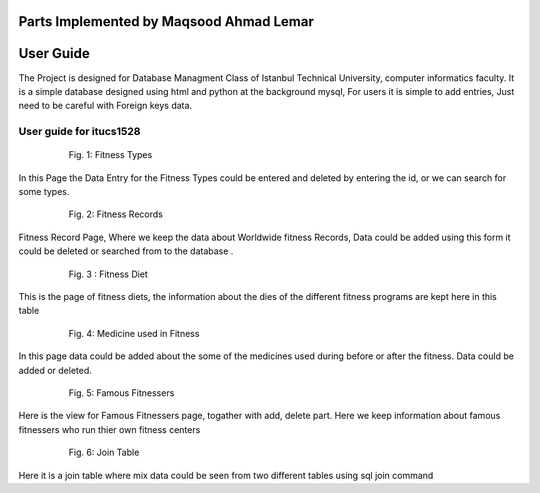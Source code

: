 Parts Implemented by Maqsood Ahmad Lemar
================================

User Guide
==========

The Project is designed for Database Managment Class of Istanbul Technical University, computer informatics faculty. It is a simple database designed using html and python at the background mysql, For users it is simple to add entries, Just need to be careful with Foreign keys data.


User guide for itucs1528
--------------------------

   .. figure:: static/11.png
      :scale: 60 %
      :alt: Fitness Types Page

      Fig. 1: Fitness Types

In this Page the Data Entry for the Fitness Types could be entered and deleted by entering the id, or we can search for some types.


   .. figure:: static/12.png
      :scale: 60 %
      :alt: Fitness Records Page

      Fig. 2: Fitness Records

      
Fitness Record Page, Where we keep the data about Worldwide fitness Records, Data could be added using this form it could be deleted or searched from to the database .

   .. figure:: static/13.png
      :scale: 60 %
      :alt: Fitness Diet Entry Example
       
      Fig. 3 : Fitness Diet

      
This is the page of fitness diets, the information about the dies of the different fitness programs are kept here in this table


   .. figure:: static/14.png
      :scale: 60 %
      :alt: Medicines Used in Fitness 

      Fig. 4: Medicine used in Fitness

    
In this page data could be added about the some of the medicines used during before or after the fitness. Data could be added or deleted.


   .. figure:: static/15.png
      :scale: 60 %
      :alt: Famous Fitnessers Page

      Fig. 5: Famous Fitnessers

      
Here is the view for Famous Fitnessers page, togather with add, delete part. Here we keep information about famous fitnessers who run thier own fitness centers


   .. figure:: static/16.png
      :scale: 60 %
      :alt: Join Table View

      Fig. 6: Join Table

Here it is a join table where mix data could be seen from two different tables using sql join command 


   
